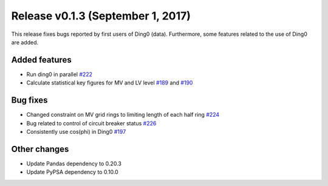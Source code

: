 Release v0.1.3 (September 1, 2017)
++++++++++++++++++++++++++++++++++

This release fixes bugs reported by first users of Ding0 (data). Furthermore,
some features related to the use of Ding0 are added.

Added features
--------------
* Run ding0 in parallel `#222 <https://github.com/openego/ding0/issues/222>`_
* Calculate statistical key figures for MV and LV level `#189 <https://github.com/openego/ding0/issues/189>`_ and `#190 <https://github.com/openego/ding0/issues/190>`_

Bug fixes
---------
* Changed constraint on MV grid rings to limiting length of each half ring `#224 <https://github.com/openego/ding0/issues/224>`_
* Bug related to control of circuit breaker status `#226 <https://github.com/openego/ding0/issues/226>`_
* Consistently use cos(phi) in Ding0 `#197 <https://github.com/openego/ding0/issues/197>`_

Other changes
-------------
* Update Pandas dependency to 0.20.3
* Update PyPSA dependency to 0.10.0




